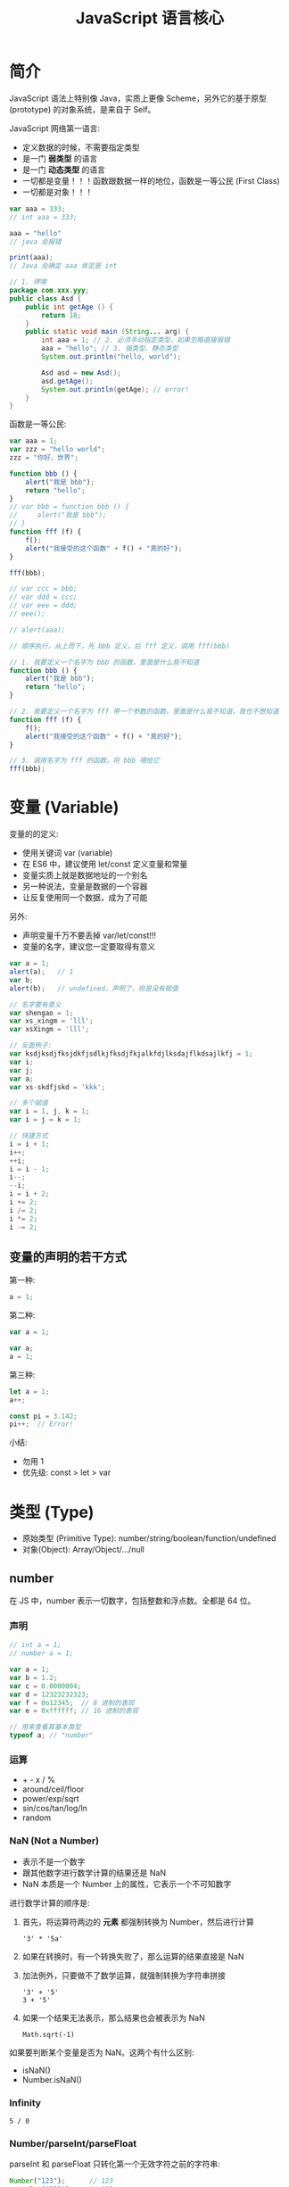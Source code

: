 #+TITLE: JavaScript 语言核心



* 简介

JavaScript 语法上特别像 Java，实质上更像 Scheme，另外它的基于原型 (prototype) 的对象系统，是来自于 Self。

JavaScript 网络第一语言:
- 定义数据的时候，不需要指定类型
- 是一门 *弱类型* 的语言
- 是一门 *动态类型* 的语言
- 一切都是变量！！！函数跟数据一样的地位，函数是一等公民 (First Class)
- 一切都是对象！！！

#+begin_div :class mc11
#+begin_src js
  var aaa = 333;
  // int aaa = 333;

  aaa = "hello"
  // java 会报错

  print(aaa);
  // Java 会确定 aaa 肯定是 int
#+end_src

#+begin_src java
  // 1. 啰嗦
  package com.xxx.yyy;
  public class Asd {
      public int getAge () {
          return 18;
      }
      public static void main (String... arg) {
          int aaa = 1; // 2. 必须手动指定类型，如果忽略直接报错
          aaa = "hello"; // 3. 强类型、静态类型
          System.out.println("hello, world");

          Asd asd = new Asd();
          asd.getAge();
          System.out.println(getAge); // error!
      }
  }
#+end_src
#+end_div

函数是一等公民:
#+begin_src js
  var aaa = 1;
  var zzz = "hello world";
  zzz = "你好，世界";

  function bbb () {
      alert("我是 bbb");
      return "hello";
  }
  // var bbb = function bbb () {
  //     alert("我是 bbb");
  // }
  function fff (f) {
      f();
      alert("我接受的这个函数" + f() + "真的好");
  }

  fff(bbb);

  // var ccc = bbb;
  // var ddd = ccc;
  // var eee = ddd;
  // eee();

  // alert(aaa);
#+end_src

#+begin_details 执行步骤
#+begin_src js
  // 顺序执行，从上而下，先 bbb 定义，后 fff 定义，调用 fff(bbb)

  // 1. 我要定义一个名字为 bbb 的函数。里面是什么我不知道
  function bbb () {
      alert("我是 bbb");
      return "hello";
  }

  // 2. 我要定义一个名字为 fff 带一个参数的函数。里面是什么我不知道，我也不想知道
  function fff (f) {
      f();
      alert("我接受的这个函数" + f() + "真的好");
  }

  // 3. 调用名字为 fff 的函数，将 bbb 喂给它
  fff(bbb);
#+end_src
#+end_details

* 变量 (Variable)

变量的的定义:
- 使用关键词 var (variable)
- 在 ES6 中，建议使用 let/const 定义变量和常量
- 变量实质上就是数据地址的一个别名
- 另一种说法，变量是数据的一个容器
- 让反复使用同一个数据，成为了可能

另外:
- 声明变量千万不要丢掉 var/let/const!!!
- 变量的名字，建议您一定要取得有意义

#+begin_src js
  var a = 1;
  alert(a);   // 1
  var b;
  alert(b);   // undefined，声明了，但是没有赋值

  // 名字要有意义
  var shengao = 1;
  var xs_xingm = 'lll';
  var xsXingm = 'lll';

  // 反面例子:
  var ksdjksdjfksjdkfjsdlkjfksdjfkjalkfdjlksdajflkdsajlkfj = 1;
  var i;
  var j;
  var a;
  var xs-skdfjskd = 'kkk';

  // 多个赋值
  var i = 1, j, k = 1;
  var i = j = k = 1;

  // 快捷方式
  i = i + 1;
  i++;
  ++i;
  i = i - 1;
  i--;
  --i;
  i = i + 2;
  i += 2;
  i /= 2;
  i *= 2;
  i -= 2;
#+end_src

** 变量的声明的若干方式

第一种:
#+begin_src js
  a = 1;
#+end_src

第二种:
#+begin_src js
  var a = 1;

  var a;
  a = 1;
#+end_src

第三种:
#+begin_src js
  let a = 1;
  a++;

  const pi = 3.142;
  pi++;  // Error!
#+end_src

小结:
- 勿用 1
- 优先级: const > let > var

* 类型 (Type)

- 原始类型 (Primitive Type): number/string/boolean/function/undefined
- 对象(Object): Array/Object/.../null

** number

在 JS 中，number 表示一切数字，包括整数和浮点数。全都是 64 位。

*** 声明

#+begin_src js
  // int a = 1;
  // number a = 1;

  var a = 1;
  var b = 1.2;
  var c = 0.0000004;
  var d = 12323232323;
  var f = 0o12345;  // 8 进制的表现
  var e = 0xffffff; // 16 进制的表现

  // 用来查看其基本类型
  typeof a; // "number"
#+end_src

*** 运算

- + - x / % 
- around/ceil/floor
- power/exp/sqrt
- sin/cos/tan/log/ln
- random

*** NaN (Not a Number)

- 表示不是一个数字
- 跟其他数字进行数学计算的结果还是 NaN
- NaN 本质是一个 Number 上的属性，它表示一个不可知数字

进行数学计算的顺序是:
1. 首先，将运算符两边的 *元素* 都强制转换为 Number，然后进行计算
   : '3' * '5a'
2. 如果在转换时，有一个转换失败了，那么运算的结果直接是 NaN
3. 加法例外，只要做不了数学运算，就强制转换为字符串拼接
   : '3' + '5'
   : 3 + '5'
4. 如果一个结果无法表示，那么结果也会被表示为 NaN
   : Math.sqrt(-1)

如果要判断某个变量是否为 NaN。这两个有什么区别:
- isNaN()
- Number.isNaN()

*** Infinity

: 5 / 0

*** Number/parseInt/parseFloat

parseInt 和 parseFloat 只转化第一个无效字符之前的字符串:
#+begin_src js
  Number("123");      // 123
  parseInt("123");    // 123

  Number("123abc");   // NaN
  parseInt("123abc"); // 123

  Number("abc123");   // NaN
  parseInt("abc123"); // NaN

  Number(null);       // 0
  parseInt(null);     // NaN
#+end_src

*** 0.30000000000000004

- 浮点数计算偏差，典型的 $0.1 + 0.2 \ne 0.3$
- 如果存在过大的数，是不能使用 Number 来表示的；使用内置的对象 BigInt 可以解决之

** string

字符串的字面表达:
#+begin_src js
  // 双引号、单引号，都是字符串

  var b = '字符串';
  var c = "字符串";
  var c1 = ‘hello’; // 不能使用中文状态的引号
  let d = ```模板字符串${c} ${c.length + 1}很好用```; // 可以嵌入变量；可以多行

  // 搭配使用，for your free

  // var e = 'there're some body crying.'
  var e = "there're some body crying."
  // var f = "双号 " 是一个用来包括字符形成串的一种语法符号"
  var f = '双号 " 是一个用来包括字符形成串的一种语法符号'
  // var g = "双引号 " 是这样的，但是 单引号 ' 有是这样的"

  // 转义字符是你的好朋友
  var h = '\n\n\n\tffff\n' // 转义字符
  var g = "双引号 \" 是这样的，但是 单引号 \' 有是这样的"
  var i = '\\\''
#+end_src

因为字符串本身就是一个对象，所以它遵循对象的使用方式:
: sss.length    // 属性
: sss.charAt(1) // 方法

#+begin_src js
  "Hello".charAt(1)             // 'e'
  "hello".charCodeAt(1)         // 101

  "Hello".concat(" world")      // 连接: "Hello" + " World"
  d.getFullYear().concat(d.getMonth().concat(d.getDay()))

  // 正则表达式
  "Hel000lo".match(/\d/);       // 返回第一个匹配的项
  "Hel000lo".match(/\d/g);      // 返回所有匹配的项
  "Hel000lo".search(/\d/);      // 搜索满足条件的序号
  "Hel lo".replace(/\s/g, "");  // 正则替换
  "Hello".search("e");          // 搜索、寻找
  "Hello".replace("o", "O");    // 参数可以是字符串，也可以是正则表达式对象

  // 搜索、位置
  "Hello".startsWith('h')       // false
  "Hello".startsWith('H')       // true 是不是用什么开始
  "Hello".endsWith('lo')        // true 是不是用什么结尾
  "hello world".indexOf("world") // 6，注意: (1) 序号是从 0 开始的 (2) 如果不存在，返回 -1 (3) 大小写敏感的
  "hello world".indexOf("World")
  "hello wOrLd".toUpperCase().indexOf("WORLD")
  "hello wOrLd".toLowerCase().indexOf("world")
  "hello WoRLd".search(/world/i)  // 使用 i 来表示不考虑大小写
  "hello world".includes("world") // true, ES6

  // 子字符串 (了解有什么区别)
  "hello world".substring(3)
  "hello world".substring(3, 5)
  "hello world".substring(3, -3)
  "hello world".substr(3)
  "hello world".substr(3, 1)
  "hello world".slice()       // 创建一个 s 的副本
  "hello world".slice(3)      // 只是复制从第 3 位开始的字符串
  "hello world".slice(3, 5)   // 从哪儿到哪儿，进行复制

  // 补充、截断
  "hello".padStart(10) // 补齐
  "hello".padStart(10, "-")
  "hello".padEnd(10)
  "hello".padEnd(10, "-")
  " hello    ".trim()
  " hello    ".trimStart()
  " hello    ".trimEnd()

  "x".repeat(1000)   // 创建重复多少次的一个字符串
#+end_src

=+= 是一个重载 (overload) 的运算符:
- 在其中一个是字符串的时候，它表示字符串的拼接
- 如果两边都是 Number 的时候，它表示数学运算的加法

** boolean

用来配合 if/while 进行条件判断的，只有两个值:
- true
- false

布尔类型的运算:
- 否，! true
- 与，false && true
- 或，false ||  true
- 搭配使用 false || (! true) || ((! true) && (false || true))

创建 boolean 类型:
#+begin_src js
  var b = true;
  var c = false;
  var d = !b;
  var e = b && d;

  // 通过进行判断，可以得到布尔值
  2222 == 3333
  2222 != 3333
  2222 > 3333
  2222 < 3333
  2222 <= 3333
  '2222' == '2222'
  '2222'.length > 3
  '2222'.includes('2')

  // JS 是一门弱类型的语言
  // 后续使用的时候，请大家务必优先使用 === 进行判断
  2222 == '2222'  // 只比较值，不比较类型
  2222 === '2222' // 既比较类型，又比较值。真等
  2222 !== '2222'

  // 如果条件是其他类型的话，会强制转换为 boolean 类型
  // - 如果是数字，且为 0/NaN 的话，会看做 false，其他 true
  // - 如果是字符串，那么为 "" 的话，看做 false
  // - 如果类型是 undefined，或者赋值为 null 的话，看做 false
  var xxx = null;
  if (xxx) {
     console.log("将 A 当作 true 来看待");
  } else {
     console.log("将 A 当作 false 来看待");
  }
  if (!xxx) { alert("它不是 0，它也不是 ''，它不是 null，它也不是 undefined...")
#+end_src

** function
*** 基本的声明与使用

函数就是 *执行逻辑* 的一种封装。

数学中的函数:
\[
f(x) = x^3 + 2x^2 + 1
\]

类比之下，函数最重要的元素:
1. 函数的名字（功能）
2. 函数必须要有输入值 (输入参数，简称入参)
3. 函数必须要有输出值 (输出值，又称返回值)

#+begin_src js
  function mysum (a, b) {
      if (typeof a === "string") {
          a = Number(a)
      }
      if (isNaN(a) || isNaN(b)) {
          console.log("error! NaN");
          return NaN;
      }
      return a + b + b + b + b;
      alert("hahaha");
  }

  function doNothing () {
      console.log('aaa');
      console.log('bbb');
      // return undefined;
  }

  var doNothing = function () {
      alert("hello")
      return 1;
  }

  (function () {
      console.log("woyebuzhidaowoshizale");
  })();

  (function (a, b) {
      console.log(a + b);
  })();

  (function (a, b) {
      console.log(a + b);
  })(2, 3);
#+end_src

举例说明:
#+begin_src js
  // 声明了一个变量，为 getBMI
  // getBMI 代表了一段封装的逻辑
  // 这段逻辑 *描述了* 如何去获取 BMI
  // 这段代码不会被执行，但是被保存为 getBMI 的名字
  // 等后面，出现 getBMI() 情况的时候，才会调用里面的逻辑
  // 这个 getBMI 就是一个函数

  // 函数可以看做一个黑箱子，你如果只是一个调用者，你不需要关心里面怎么实现的
  function getBMI () {
      // 1. 获取用户的身高、体重
      // 2. 进行了一些列的转换和计算
      // 3. 得到 BMI 的结论
      // 4. 返回结果
      alert("hehe");
      return "ksdjfksd";
  }
  function getBMI (h, w) {
      // 2. 进行了一些列的转换和计算
      // 3. 得到 BMI 的结论
      // 4. 返回结果
      alert("hehe");
      return "ksdjfksd";
  }
#+end_src

*** 函数的定义

function -> Function

#+begin_src js
  // 1, 传统方式
  function aaa (a, b) {
      console.log(this.arguments);
      console.log(this); // this: 谁调用的我
      return a + b;
  }

  // 2, 变量方式
  let aaa = function (a, b) {
      return a + b;
  }

  // 3, 面向对象
  let aaa = new Function("a", "b", "a + b");

  // 4, 箭头函数 (简洁+this)
  let aaa = (a, b) => {
    return a + b;
  };
  let aaa = (a, b) => a + b;

  aaa(2, 3);     // this: window
  xxx.aaa(2, 3); // this: xxx
#+end_src

Arguments:
#+begin_src js
  function myAdd () {
    let sum = 0;
    for (let i = 0; i < arguments.length; i++) {
      sum += arguments[i];
    }
    return sum;
  }

  myAdd(2, 3);
  myAdd(2, 3, 4, 6, 8);
#+end_src

apply/call/bind 强行改变 function 内部 this 的值:
#+begin_src js
  var p = {
      x: 1
  };
  var o = {
      x: 2,
      a: function(a, b) {
          console.log(this.x + a + b);
      }
  };

  o.a(1, 1);   // 4

  o.a.call(p, 1, 1);    // 3
  o.a.apply(p, [1, 1]); // 3
  o.a.bind(p, 1, 1)()   // 3
  var b = o.a.bind(p, 1, 1); b(); // 3

  var b = document.write; b("hello"); // Error
  var c = document.write.bind(document); c("hello"); // OK
#+end_src  

*** 函数是一等公民 (回调函数)

函数作为另一个函数的参数的情况，叫回调函数。

#+begin_src js
  // 将错误的逻辑，跟主干逻辑拧合在一起
  // 函数的代码非常死板，而且不便于维护
  // 因此，我们的思路是，将可以频繁变化的非主要逻辑分离出去
  // 分离的途径，就是将其转换为 入参，回调函数
  function mysum(a, b) {
      if (isNaN(a) || isNaN(b)) {
          console.log("出错了，不能是 NaN 啊")
          return null;
      }
      return a + b;
  }


  // f 是一个函数，它用来表示出错的时候的逻辑
  // 通过回调函数实现了逻辑的分离，灵活通过传参的方式进行调用
  function mysum2(a, b, f) {
      if (isNaN(a) || isNaN(b)) {
          return f("出错了，不能是 NaN 啊")
      }
      return a + b;
  }
  mysum2(1, 'hello', console.log)


  // 我们一般会使用，赋予默认值的方式，来简化调用的时候参数输入
  // 声明的函数，如果调用的时候，传入参数过少的时候，多余的入参将被赋值为 undefined
  function mysum3(a, b, f) {
      // console.log("f 的类型是", typeof f);
      if (!f) f = console.log;
      if (isNaN(a) || isNaN(b)) {
          return f("出错了，不能是 NaN 啊")
      }
      return a + b;
  }
  mysum3(1, 'hello');        // f 是 undefined，所以在函数内部，使用 console.log 替代了它
  mysum3(1, 'hello', alert); // f 是 alert
#+end_src

- Callback Hell

*** 递归函数

不断调用自己，千层套娃:
#+begin_src js
  function rec () {
      console.log("hello");
      if (Math.random() > 0.999) {
          return;
      }
      rec();
  }
  rec();
#+end_src

计算从 0 到 1000 的和，不使用循环:
#+begin_src js
  function s(i){
      if(i == 1) { return 1; } // if(i == 2) { return 3; }
      return i + s(i - 1);
  }
  s(1000);

  // 解析 s(10) 的基本计算步骤:
  // return 10 + s(9)
  //             9 + s(8)
  //                 8 + s(7)
  //                     7 + s(6)
  //                         6 + s(5)
  //                             5 + s(4)
  //                                 4 + s(3)
  //                                     3 + s(2)
  //                                         2 + s(1)
  //                                             1
  //                                         3
  //                                     6
  //                                 10
  //                             15
  //                         21
  //                     28
  //                 36
  //             45
  //         55
  /// 10 + 9 + 8 + 7 + 6 + 5 + 4 + 3 + 2 + 1
#+end_src

关于递归:
- 它是计算机进行计算更加本质的一种行为
- 它可以完全替换掉循环语句 
- 烧脑，不够直观
- 烧内存，爆栈。没有递归做进一步优化，尾递归优化
- 递归必须要有边界条件 ！！！

*** 变量的提升 (var)

#+begin_src js
  var a;
  var aaa;

  console.log(a); // undefined
  a = 1000; // var a = 1000;

  bbb();

  function bbb () {
      alert("现在呢?")
  }

  aaa();

  aaa = function () {
      alert('那现在呢?');
  }
#+end_src

*** 变量的作用域 (var)

#+begin_src js
  var a = 9;

  function x () {
      var a = 10;
      console.log(a);
  }
  x();

  console.log(a);
#+end_src

#+begin_src js
  var a = 9;

  function x () {
      console.log(a);
      var a = 10;
  }
  x();

  console.log(a);
#+end_src

#+begin_src js
  var a = 9;

  function x () {
      var a = 10;
      console.log(a);
  }
  x();

  function y () {
      console.log(a);
  }
  y();
#+end_src

#+begin_src js
  var a = 9;

  function x () {
      var a = 10;
      console.log(a);
  }
  x();

  function y () {
      console.log(a);
      a = 22
  }
  y();
  console.log(a);
#+end_src

#+begin_src js
  function z () {
      console.log(a);
      a = 33;
  }
  z();
#+end_src

#+begin_src js
  function z () {
      a = 33;
      console.log(a);
  }
  z();
#+end_src

#+begin_src js
  function z () {
      a = 33;
      console.log(a);
  }
  z();
  console.log(a);
#+end_src

#+begin_src js
  function z () {
      for (var i = 1; i < 10; i++) {
          //...
      }
  }
  z();
  console.log(i);
#+end_src

- 使用 var 定义的变量，它是有作用范围的。默认的范围是函数级别

*** ES6 提出了两个进行变量定义的关键词 let/const

区别:
- 块级别的作用域
- 优先使用 const，在数据需要修改的时候，使用 let，迫不得已 var
- 千万不能忘掉 var 的原理跟使用方式，因为面试需要

举例，Java 中的块级作用域: 
#+begin_src java
  for (int i = 0; i < 11; i++) {
      System.out.print(i);
      for (int j = 0; j < 11; j++) {
          System.out.print(j);
      }
      System.out.print(j);
  }
  System.out.print(i);

  {
      int iii = 222;
  }
  System.out.print(iii);
#+end_src

let 使用的是块级作用域，它可以完全避免 var 带来的一些列问题:
#+begin_src js
  function z () {
      for (let i = 1; i < 10; i++) {
      }
      console.log(i);
  }
  z();
#+end_src

const 是初始化之后，不能再重新赋值的 *常量*:
#+begin_src js
  const a = 1;
  a = 2;  // 报错
#+end_src

*** 词法作用域 (Lexical Scope)

即静态绑定。

函数使用的自由变量 (引用到外部的变量)，在定义的时候就开始绑定了。
比如，下面的例子，函数 hello 中的 a 在 hello 声明的时候就绑定了外层的 a (即 'Dog')。

词法作用域的好处是:
- 函数定义时绑定了某个变量，后面就不会发生变化
- 便于理解、便于调试，不容易出错

基本现在所有的语言都是基于词法作用域的。

#+begin_src js
  var a = 'Dog';

  function hello () {
      console.log("hello, " + a);
  }
  a = "Sheep";

  function test () {
      var a = 'Cat';
      hello();
  }

  test();
#+end_src

*** 闭包 (Closure)

闭包的根源是 *词法作用域*！


主要目的:
- 为了保护变量，不被外部修改
- 为了使数据在内存中驻留

#+begin_src js
  function aaa () {
      var name = "tom";
      console.log(name);
  }
  aaa();

  function aaa () {
      let name = "tom";
      function inner () {
          console.log(name);
      }
      return inner;
  }
  var inner_fun = aaa();
  inner_fun();
#+end_src

举个例子:
#+begin_src js
  // 传统实现:
  // count 是暴露的，可能被篡改的，是非常不安全的
  var count = 1;
  function incrCount () {
      console.log("有一个...");
      return count++;
  }

  // 使用闭包实现
  // 1. 保护 count 的安全
  // 2. 能够确保 count 在函数调用之后会一直存在，不会被释放
  function Counter () {
      let count1 = 1;
      function incr () {
          return ++count1;
      }
      return incr;
  }
  var c = Counter();
  c();

  // 进一步
  function Counter () {
      let count = 0;
      return {
          incr: function () {
              return ++count;
          },
          get: function () {
              return count
          },
          reset: function () {
              count = 0;
              return count;
          },
          derc: function () {
              return --count;
          }
      };
  }
  var c = Counter();
  c.incr();
  c.incr();
  c.decr();
  c.get();
  c.reset();
#+end_src

另外，了解:
- 闭包可能会引发内存泄漏的问题 [小问题]

** undefined (null is not a type)

- undefined 表示的是变量已经声明，但是没有赋值！
- null 不是一种类型，而是一个 *object* 对象，它表示将某个变量置空

#+begin_src js
  var aaaaa;
  var bbbbb = null;
  typeof aaaaa; // 类型为 undefined; 值是 undefined
  typeof bbbbb; // 类型为 object; 值是 null
#+end_src

[[file:img/undefined-vs-null.png]]

** Array

数组的创建：
#+begin_src js
  var arr = new Array();
  var arr = new Array(1, 2, 'hello');
  typeof arr;

  var arr = new Array();
  arr.push(121);
  arr.push(212);
  arr.push(function () { return "hello" });
  console.log(arr.pop());
  console.log(arr.pop()());

  var arr = [121, 212,
             'hello', true, undefined,
             function () {console.error(1)}];
  arr[5](); // 序号是从 0 开始的 !!!
#+end_src

数组的基本用法:
#+begin_src js
  var arr = [1, 2, "hello", true];
  arr.length      // 4
  arr.concat([33, 44]) // [1, 2, "hello", true, 33, 44]

  arr.flat(); // 将其压平
  arr.includes(); // 判定是否存在某个元素
  arr.indexOf/lastIndexOf(1);  // 判定某个元素的序号

  arr.slice();  // 复制
  arr.splice(3); // 删除、添加，默认行为是删除从 3 到最后一位的元素，返回被删除的元素组成的数组
  arr.splice(3, 1); // 删除多少个元素
  arr.splice(2, 0, 11111); // 添加

  arr.reverse(); // 将数组内元素反向排序，注意，它是一个破坏性的函数
  arr.sort();    // 排序，破坏性的函数
  arr.sort(function (a, b) { if (a > b) return -1; else return 1 });
#+end_src

字符串跟数组的美好友谊:
#+begin_src js
  "kkkk:jjjj:2222:xxxx".split(":").reverse().join("-");
  "中华人民共和国万岁".split("").reverse().join("");
#+end_src

Array 与 function 的美好生活:
#+begin_src js
  // 寻找符合条件的
  var myJudge = function (x) { return x > 1 }
  arr.find(myJudge); // 2, 第一个符合条件的是 2
  arr.find(function(x) { return x > 1});

  // 过滤符合条件的
  var myNumberJudge = function(x) { return typeof x === 'number' }
  arr.filter(myNumberJudge) // [1, 2]

  // 对每个元素做同样的操作，然后形成新的数组
  arr.map(function (x) { return x + 1 })

  // 合并计算
  arr.reduce(function(a, b) { return a + b})

  // 判定是不是符合...
  arr.every(function (x) { return typeof x !== 'object' })
  arr.some(function (x) { return typeof x !== 'object' })

  // 对每一个元素都做一定的事情，从 ES6 开始出现的
  arr.forEach(function(x) { console.log(x) })
#+end_src

ES6 添加的 Array 的一些静态方法:
#+begin_src js
  Array.from
  Array.of
#+end_src

** Object
*** instanceof

判断是否是某个对象:
#+begin_src js
  function Student() {}
  var tom = new Student();

  if (tom instanceof Student) { console.log("好好学习，天天向上") }
#+end_src

*** 封装

Array 是一种集合:
- 表述简单 [xx, yy, zz]
- 使用简单 xx[1,3,4] 以数字下标的方式访问 顺序
- 缺点: arr[102]

Object 也是一种集合:
- 下标再也不是数字，而是字符串了

对象的基本表述:
#+begin_src js
  var arr = new Array();
  arr[1] = 'tom';
  var arr = [1, 2, 3 ,5, 'laohu'];
  // var arr = { 0:1, 1:2, 2:3, 3:5, 4:'laohu' };

  // Key-Value 键-值
  var obj = new Object();
  obj['name'] = 'tom';
  obj.age = 123;
  var obj = { "name": 'tom', "age", 123  };
  var obj = {
      "name": 'tom',
      "age": 123,
      "greet": function () { alert(222) }
  };
  var obj = {
      name: 'tom',
      age: 123,
      greet: function () { alert(222) }
  };

  // 访问
  console.log(obj.name);
  alert(obj.age);
  alert(obj["age"]);
  obj.greet();  /// obj["greet"]()

  // 赋值、添加新的元素
  obj.age = obj.age + 1;
  obj.age++;
  obj.school = 'nfit';
#+end_src

Java 中创建对象方式 [参考]:
#+begin_src java
  public class Person {
      public void eat() {}
  }

  // 首先，需要创建一个类
  public class Student extends Person {
      public String name;
      public String age;

      public void greet() {
          System.out.println("hello " + this.name);
      }
  }

  // 接下来，实例化
  Student xiaoming = new Student();
  xiaoming.eat();

#+end_src

*** 继承 (基于原型链)

JS 中，基于原型链的继承:
#+begin_src js
  var animal = {
      play: function() { console.log("ooOOoooo...") }
  };
  var person = {
      eat: function () { console.log('一定要吃饱啊') }
  };
  var xiaoming = {
      name: "xiaoming",
      age: 1222
  };
  // prototype (原型，爸爸) 是通过 __proto__ 属性指定的!
  person.__proto__ = animal;
  xiaoming.__proto__ = person;

  // 可以动态改变某个 object 的爸爸:
  xiaoming.__proto__ = animal;
  // 换完爸爸之后，下面的执行就会报错
  xiaoming.eat();
  // 可以随时将爸爸换回来
  xiaoming.__proto__ = person;
  xiaoming.eat(); // ok

  // 我们可以随时在任何的 object 上添加属性、方法:
  person.study = function() { console.log('hello, xuexi'); };
  // 然后，study 就会被 xiaoming 给继承
  xiaoming.study();

  // 所以，JS 中，方法、属性的调用，就是不断找爸爸的过程
  // 首先查看自身对象有没有相应的属性方法，如果有，则返回
  // 如果没有，通过 __proto__ 去寻找其父，然后查看其父有没有这个属性方法，有则返回
  // 如果没有，毅种循环，知道找到头
  // 顺序:
  // 1. xiaoming.xxx()
  // 2. xiaoming.__proto__.xxx() / perwson.xxx()
  // 3. xiaoming.__proto__.__proto__.xxx() / animal.xxx()
  // 4. xiaoming.__proto__.__proto__.__proto__.xxx() / Object.xxx()
  // 5. 如果再找不到，那就只能报错了

  // 这样一种方式，就是基于原型链的对象模型。(Prototype-Based OOP)
  // 简单、粗暴、非常非常灵活
  // Self/Lua 都是基于原型链
#+end_src

*** 使用构造函数，简化对象的创建

如果想构建结果类似的 object 数据，普通的写法有点罗嗦:
#+begin_src js
  var person = {
      eat: function () { console.log("是酸的"); }
  }

  // 一个
  var tom = {
      name: "tom",
      age: 18,
      lol: function() { console.log("忘乎所以") }
  }
  tom.__proto__ = person;

  // 一个
  var xiaoming = {
      name: "xiaoming",
      age: 19,
      lol: function() { console.log("忘乎所以") }
  }
  xiaoming.__proto__ = person;

  // 又一个
  var xiaohong = {
      name: "xiaohong",
      age: 16,
      lol: function() { console.log("忘乎所以") }
  }
  xiaohong.__proto__ = person;
#+end_src

为了让事情变得简化，我们可以写一个函数来帮助我们创建新对象，即使用函数消除冗余:
#+begin_src js
  var person = {
      eat: function () { console.log("是酸的"); }
  }

  function createStudent (name, age) {
      var s = {
          name: name,
          age: age,
          lol: function() { console.log('好玩') }
      };
      s.__proto__ = person;
      return s;
  }

  var xiaohong = createStudent("小红", 16);
  var xiaolan = createStudent("小lan", 19);
  var xiaozi = createStudent("小紫", 19);
#+end_src

上面的解决方案已经足够好了，但是因为这种使用方法实在常见，JS 内部就给提供了下面一种语法糖，简直甜死了:
#+begin_src js
  function Person () {
      this.eat = function () { console.log("是酸的"); }
  }

  // Syntax Suger, 语法糖，构造函数
  function Student(name, age) {
      this.name = name; // window
      this.age = age;
      this.lol = function() { console.log("kkk") }
  }
  Student.prototype = new Person();

  // xiaohong.__proto__ == Student.prototype
  var xiaohong = new Student("小红", 15);
  var xiaolan = new Student("小兰", 12);
  var xiaogreen = new Student("小卢", 15);

  xiaohong.study = function () { console.log("痛定思痛，好好学习") }
#+end_src

于是，使用函数作为构造方法的方式，就有点类似 Java 中的 class/instance 方式了，使用简单:
#+begin_src js
  function Phone (name, price) {
      this.name = name;
      this.price = price;
      this.show = function () {
          console.log(this.name + " 手机的价格为: ￥" + this.price + "元");
      }
  }
  var iphone = new Phone("iphoneX", 5555);
  var huawei = new Phone("huawei", 4444);
  var xiaomi = new Phone("xiaomi", 6666);
  var samsung = new Phone("samsung", 9999);

  // 三星手机可能会爆炸，所以，添加爆炸的逻辑，即一个函数
  samsung.baozha = function () {
      if (Math.random() > 0.9) {
          alert("爆炸了");
      } else {
          console.log("别冤枉我，我才不会这次爆炸呢.")
      }
  };
  samsung.baozha();

  // 如果想为每个构造出来的对象，都添加同样的功能，
  // 那么只需要为他们共同的爸爸，添加此属性或方法即可
  // 比如说，判断每个手机是否支持 5G，我们只需要为
  // 这些手机的爸爸 (Phone.prototype) 添加 isSupport5G 方法即可
  // Phone.prototype 代表 使用 Phone 创建出来的对象的爹
  Phone.prototype.isSupport5G = function () {
     return this.price > 5000; 
     // this 指的是，调用的时候的对象
     // 比如，后面我调用 huawei.isSupport5G() 那么 this 指的就是 huawei 对象
  }
  huawei.isSupport5G();
  samsung.isSupport5G();
#+end_src

因此可以说，使用内置构造函数构建对象，跟自己写一个普通函数来构建对象，实际上是等价的:

#+begin_div :class mc11

#+begin_src js
  // 构造函数
  function Phone (name, price) {
      this.name = name;
      this.price = price;
      this.show = function () {
          console.log(this.name + " 价格: ￥" + this.price);
      }
  }
  // 以构造函数为模板，创建 iphone 对象
  // 新创建的对象有 name/price/show 属性
  // 其父亲 (__proto__) 为 Phone.prototype
  var iphone = new Phone("iphoneX", 5555);

  // 为所有使用 Phone 构建出来的对象添加共同方法:
  Phone.prototype.hello = function() {console.log('hello')};
  // yes
  iphone.hello();
#+end_src
使用「构造函数 + new」构建对象。

:break:
#+begin_src js
  // 普通函数
  function createPhone (name, price) {
      var p = {
          name: name,
          price: price,
          show: function () { 
              console.log(this.name + "价格: ￥" + this.price) 
          }
      };
      p.__proto__ = createPhone.die; // 为其指定父亲
      return p;
  }
  // 在 createPhone 的 die 属性上绑定一个对象作为所有新建对象的父亲
  createPhone.die = { constructor: createPhone };

  // 通过这个普通函数构建出来的 iphone 对象
  // 具有属性 name/price/show
  // 并且其父亲 (__proto__) 为 createPhone.die
  var iphone = createPhone("iphoneX", 5555);

  // 为所有使用 createPhone 构建出来的对象添加共同方法:
  createPhone.die.hello = function() { console.log('hello') };
  // yes
  iphone.hello();
#+end_src
自行创建普通函数，借助这个函数完成对象的构建。
#+end_div

*** ES6 中的 Class 语法糖

一定要注意，这只是一种 *语法糖* ！

在 JS 中是不存在真正的类的。

#+begin_src js
  class Person {
      constructor(name, address) { // 构造函数
          this.name = name;
          this.address = address;
      }
      eat() { // 方法
          console.log("Please eat.");
      }
      drink() { // 方法
          console.log("Please drink.");
      }
  }
  class Student extends Person {}

  var xiaoming = new Person('xiaoming', 'China');
  xiaoming.eat();
#+end_src

** 运算符优先级

[[file:img/var-youxianji.png]]

* 标准内置对象 (Global Objects)
** Number/String/Boolean/Function

包装类型 (Wrapper)：因为一切都是对象嘛……

#+begin_src js
  var d1 = 123;
  var d2 = Number(123);
  var d3 = new Number(123);
#+end_src

#+begin_src js
  var s1 = "abc";
  var s2 = String("abc");
  var s3 = new String("abc");

  s1 == s2   // true
  s1 === s2  // true

  s1 == s3   // true
  s1 === s3  // false typeof(s3): object
#+end_src

#+begin_src js
  function aaa () {}
  var aaa = function () {}
  var aaa = new Function('a', 'b', 'return a + b');
  // typeof aaa: function
#+end_src

** Math

Math 对象是一个静态的对象 (不需要使用 new Math()，而是直接 Math.xxx)。

它主要作用在 Number 类型上，进行数学运算的。

#+begin_src js
  Math.PI

  Math.min(2, 3, 4, 5);
  Math.max(2, 3, 4, 5);

  // 基本数学计算
  Math.abs(-1);   // 绝对值 1
  Math.sin(2.5);
  Math.cos(Math.PI)
  Math.pow(4, 2); // 16
  Math.pow(4, 3); // 64
  Math.sqrt(4);   // 开根号 2
  Math.exp(2);    // 自然指数 7.38905609893065

  // 区别 round/floor/ceil/trunc
  Math.round(3.14);  //3
  Math.floor(3.14);  // 3
  Math.ceil(3.14);   // 4
  Math.trunc(3.14);  // 3

  // 求取随机值
  Math.randon();  // (0, 1)
  Math.round(100 * Math.random());
#+end_src

** Date

#+begin_src js
  let d = new Date();
  let d = new Date('2010-08-04');
  let d = new Date('1995-12-17T03:24:00');
  let d = new Date("October 13, 1975 11:13:00");
  let d = new Date(79, 5, 24);            // 年月日
  let d = new Date(79, 5, 24, 11, 33, 0); // 年月日时分秒
  let d = new Date(new Date().getTime() + 24*3600*1000);

  d.setFullYear(2010,0,14);    // 2010.1.14
  d.setDate(d.getDate() + 5);  // 5 days later

  var seconds = Math.floor(Date.now() / 1000);
  var elapsed = end.getTime() - start.getTime(); 

  var yyyymmddwhhmiss = // "2020年6月8日(1) 19:16:9"
      d.getFullYear() + '年'
      + (d.getMonth() + 1) + '月'
      + d.getDate() + '日'
      + '(' + d.getDay() + ') '
      + d.getHours() + ':'
      + d.getMinutes() + ':'
      + d.getSeconds();

  d.toDateString();       // "Mon Jun 08 2020"
  d.toGMTString();        // "Mon, 08 Jun 2020 11:16:09 GMT"
  d.toISOString();        // "2020-06-08T11:16:09.617Z"
  d.toLocaleString();     // "2020/6/8 下午7:16:09"
  d.toLocaleString('en'); // "6/8/2020, 7:16:09 PM"
  d.toString();           // "Mon Jun 08 2020 19:16:09 GMT+0800 (中国标准时间)"
#+end_src

** RegExp

#+begin_src js
  var a = new RegExp("[a-z]")
  /[a-z]/  // 字面表达式，跟上面是等价的

  a.test();
  a.exec();
  a.compile();

  "Hello".match(/[a-z]/)
#+end_src

给大家的题目:
- 如何使用正则表达式，来匹配一个电话号码
- 如何使用正则表达式，来寻找 html 字符串中的所有图片地址

*** 补充

a{2}bc[abc]{2,5}

: 1[3456789][0123456789][0123456789][0123456789][0123456789][0123456789][0123456789][0123456789][0123456789][0123456789]
: 1[3456789][0123456789]{9}

基本语法:
- 一般情况下，我们读取到的每一位代表的是字符本身
- 使用 [] 包含起来的所有字符，代表一位，值只能从 [xyz] 取其中之一
- 使用 {} 搭配数字来修饰前一个字符，用来表达重复
- 使用 () 用来进行分组、捕获

偷懒:
- [0-9] 来代表 [0123456789]
- [a-z] 来代表 [abcdefghijklmnopqrstuvwxyz]
- \d 来代表 [0123456789]
- \s 来代表各种空格 [ \t]
- * 来代表 {0,}
- + 来代表 {1,}
- ? 来代表 {0,1}

** Proxy/Set/Map/...
* 执行逻辑
** 顺序执行

默认行为

** 分支判断

- if/else if/else
- switch
- 三目运算

*** IF/ELSE

完全句式:
#+begin_src js
  if BOOLEAN {            // 必选的
      // BOOLEAN 为真
  } else if BOOLEAN2 {    // 可选
      // BOOLEAN 为假
      // BOOLEAN2 为真
  } else {                // 可选的
      // BOOLEAN 为假
      // BOOLEAN2 为假
  }
#+end_src

例子:
#+begin_src js
  var age = 18;

  // 只有 if
  if (age > 18) {
      alert("你已经是成年人了，要懂得自律")
  }

  // 有 if 还有 else 
  if (age > 18 && age < 25) {
      alert("你年龄到了，该xx了")
  } else {
      alert("没你啥事，一边去")
  }
#+end_src

完全句式:

#+begin_div :class mc111

#+begin_src js
  if (age < 18) {
      alert("好好玩")
  } else if (age < 25) {
      alert("好好学习")
  } else if (age < 60) {
      alert("好好工作")
  } else {
      alert("好好休息")
  }
#+end_src

:break:

#+begin_src js
  if (age < 18) {
      alert("好好玩")
  }
  if (age < 25 && age < 18) {
      alert("好好学习")
  }
  if (age < 60 && age > 25) {
      alert("好好工作")
  }
  if (age > 60) {
      alert("好好休息")
  }
#+end_src

:break:

#+begin_src js
  if (age < 18) {
      alert("好好玩")
  } else {
      if (age < 25) {
          alert("好好学习")
      } else {
          if (age < 60) {
              alert("好好工作")
          } else {
              alert("好好休息")
          }
      }
  }
#+end_src
#+end_div

*** Switch/Case

注意:
- 只是 if/else if 的一种简化方式，用来对某个变量的多个值进行匹配分支
- 它默认使用 ~===~ 进行判断，即既判断类型，又判断值
- 使用 ~break~ 跳出分支，使用 ~default~ 表示其他分支都不匹配的情况，可以省略

#+begin_div :class mc11

#+begin_src js
  if (age === 18) {
      console.log("you should study")
  } else if (age === 22) {
      console.log("you should go to work")
  } else if (age === 40) {
      console.log("你们辛苦了")
  } else if (age === 60) {
      console.log("you should have a rest")
  } else {
      console.log("我没有什么好提醒你的")
  }
#+end_src

:break:

#+begin_src js
  switch(age) {
  case 18:
      console.log("you should study")
  case 22:
      console.log("you should go to work")
      break;
  case 40:
      console.log("您辛苦了")
      break;
  case 60:
      console.log("you should have a rest")
      break;
  default:
      console.log("我没有什么好提醒你的")
  }
#+end_src
#+end_div

*** 三目运算

- 简短、快捷
- 没有 return，不能写复杂句式

: BOOLEAN ? 分支1 : 分支2

** 循环迭代

- for
- while
- do while

* 作用域及模块化
** var: 古老的函数级别作用域

使用 var 定义的数据的作用域，是函数级别的! var 定义的变量会自动提升

#+begin_src js
  var a = 12;
  var b = "hello";
  var c = [1, "x"];
  var d = { a: 1, b: 2};
  var f = function () { alert("hello") };
#+end_src

例子:
#+begin_src js
  function xxx () {
      for (var i = 0; i < 5; i++) {
          setTimeout(function() {
              console.log(i);
          }, 10);
      }
  }
  xxx(); // 5 个 5

  function xxx () {
      for (var i = 0; i < 5; i++) {
          (function () {
              var j = i;
              setTimeout(function() {
                  console.log(j);
              }, 10);
          })();
      }
  }
  xxx(); // 0 1 2 3 4
#+end_src

** let/const: 块级作用域的华丽登场

使用的优先级:
- const > let > var

#+begin_src js
  function xxx () {
      for (let i = 0; i < 5; i++) {
          setTimeout(function() {
              console.log(i);
          }, 10);
      }
  }
  xxx(); // 0 1 2 3 4
#+end_src

** <script src="xxx.js"> 划文件而治

如果代码量变大的话，会将其划分到不同的文件中:
#+begin_src js
  // c1.js
function hello() {
    alert("hello");
}

function hi () {
    alert("hi");
}

function goOut() {
    alert("Out!!!!");
}
#+end_src

使用的时候:
#+begin_src html
  <script src="c1.js"></script>
  <script>
    goOut();
  </script>
#+end_src

利用函数级别的作用域，来避免命名空间的冲突和污染:
#+begin_src js
  var c1 = (function () {
      var name = "tom";

      var hello = function() {
          alert(name);
      }
      var hi = function () {
          alert("hi");
      }
      return {
          hello: hello,
          hi: hi
      }
  })();

  c1.hi();
#+end_src

** 模块化的第三方解决方案 CommonJS/AMD

Asynchronous Module Definition.

** 终于，在 ES6 中，推出了标准化的模块写法

两种语法:
1. 模块文件中 export
2. 在使用的地方 import

模块的定义:
#+begin_src js
  // 1. 先声明，后通过 export {} 的方式进行导出
  var name = "tom";
  var hello = function() {
      alert(name);
  };
  var setName = function(name1) {
      name = name1;
  }
  var hi = function () {
      alert("hi");
  };
  export { hello, setName, name };

  // 2. 在声明的时候，顺便导出
  export var a = 3;
  export var b = function () {
      alert("bbbbb");
  }

  // 3. 我们可以给出一个默认的导出 (可选的，只可以给一个)
  export default "hello world";
#+end_src

模块的引用:
#+begin_src html
  <script type="module">
    // 导出所需要的部分
    import { hello, setName, b } from "./c1.js";
    // 导出全部 export 的定义，并使用 x.xxx 来引用
    import * as x from "./c1.js";
    // 将 export default 的默认导出赋值给 y
    import y from "./c1.js";
    y();
  </script>
#+end_src

* 其他
** 严格模式 (strict mode)

#+begin_src js
  "use strict";
  // 1. 变量必须要使用 var/let/const 声明
  // 2. with 使用被禁用
  // 3. 强制 eval 作用域
  // 4. this 不再指向 window
  // 5. 越权操作直接异常
  // 6. 不允许 Object 的 key 重复
  // 7. 不允许参数重名
  // 8. 禁止 8 进制的语法
  // 9. 函数必须声明在顶层
  // 10...16
#+end_src

** 异常处理

#+begin_src js
  try {
    throw {
      name: "xxx",
      message: "yyy"
    };
  } catch(e) {
    alert(e.message);
  } finally {
  }
#+end_src

如果全局异常的话 (BOM)，强烈不建议使用:
#+begin_src js
  window.onerror = xxx;
  window.addEventListener('error', xxx);
#+end_src

* 问题集锦
** 运算符优先级

请说出下面运算的结果，并简析原因:
#+begin_src js
  var v = 'hhh';
  console.log("Value is " + (v === 'hhhe') ? 'Something' : 'Nothing');
  // console.log("Value is " + ((v === 'hhhe') ? 'Something' : 'Nothing'));
#+end_src

#+begin_details 提示
Something

#+begin_src js
  // 1. 优先级
  //    - 小括号的优先级是最高的!
  //    - 乘除的优先级要比加减要高
  //    - 三目运算符算什么东西！
  // 2. JS 是一种弱类型的语言，
  ///   所以碰到不匹配的类型的时候，它会尝试自动进行类型转换

  // 整个执行、解析顺序大约如下:
  "Value is " + (v === 'hhhe') ? 'Something' : 'Nothing'
  "Value is " + false ? 'Something' : 'Nothing'
  ("Value is " + false) ? 'Something' : 'Nothing'
  ("Value is " + "false") ? 'Something' : 'Nothing'
  "Value is false" ? 'Something' : 'Nothing'
  true ? 'Something' : 'Nothing'
  'Something'
  
  // 因此，打印出来的，只有:
  // Something
#+end_src
#+end_details

** 正则表达式

请分别将下面字符串中的 *电话号码* 和 *邮箱地址*，使用 *正则表达式* 的形式，提取出来，并 *分别打印*:
#+begin_src js
  var s = '我的电话号码是 16776876543，我的邮箱是 xxx@qq.com，请随时联系我。否则打 110.'
#+end_src

#+begin_details 解决思路
1. 怎么提取电话号码
   + 到网上搜索 "js 正则表达式 电话号码"
     : /^1[34578]\d{9}$/
   + 使用得到的答案，解决问题:
     : s.match(/1[3456789]\d{9}/)[0]
2. 怎么提取邮箱地址
   + 到网上搜索 “JS 正则表达式 邮箱”
     : /^([a-zA-Z]|[0-9])(\w|\-)+@[a-zA-Z0-9]+\.([a-zA-Z]{2,4})^/
   + 使用得到的答案，修修补补，解决问题:
     : s.match(/([a-zA-Z]|[0-9])(\w|\-)+@[a-zA-Z0-9]+\.([a-zA-Z]{2,4})/)[0]

总而言之:
#+begin_src js
  var s = '我的电话号码是 16776876543，我的邮箱是 xxx@qq.com，请随时联系我。否则打 110.'
  console.log(s.match(/1[3456789]\d{9}/)[0])
  console.log(s.match(/([a-zA-Z]|[0-9])(\w|\-)+@[a-zA-Z0-9]+\.([a-zA-Z]{2,4})/)[0])
#+end_src

也可以使用分组捕获的方式:
#+begin_src js
  var s = '我的电话号码是 16776876543，我的邮箱是 xxx@qq.com，请随时联系我。否则打 110.';
  var r = /(1[3-9]\d{9}).*?([a-zA-Z0-9_-]+@[a-zA-Z0-9]+\.[a-zA-Z0-9]+)/.exec(s);
  console.log(r[1])
  console.log(r[2])
#+end_src
#+end_details

** 从文件名取后缀名

从下面给出的文件名字符串中，提取后缀名:
#+begin_src js
  var f = "d:/home/software.d/xxx.a/xxx.jpg"
#+end_src

#+begin_details 答案
截取子字符串的方式:
#+begin_src js
  f.substring(f.lastIndexOf(".") + 1)

  // 表示序号的
  // 1. indexOf
  // 2. lastIndexOf
  // 3. search

  // 表示存不存在的
  // 1. indexOf != -1
  // 2. search != -1
  // 3. includes
#+end_src

正则表达式的方式:
#+begin_src js
  var ext = f.match(/[a-zA-Z0-9]+$/)[0]
  var ext = f.match(/\w+$/)[0]

  // 如果自己实在不知道该怎么写：
  // 1. 打开浏览器，输入关键词: JS 正则表达式 后缀名
  // 2. 点击搜索
#+end_src
#+end_details

** undefine/null

#+begin_src js
  undefined == null   // true
  undefined === null  // false
  null === null       // true
  undefined === undefined // true
#+end_src

** 数字 + 字符串 + NaN

#+begin_src js
  3 + 5        // 8
  3 + '5'      // 35
  '3' + '5'    // 35
  3 + 5 + '1'  // 81
  3 + '5' + 1  // 351

  3 * 5        // 15
  3 * '5'      // 15
  '3' * '5'    // 15
  3 * 5 * '1'  // 15
  3 * '5' * 1  // 15

  null * 5     // 0
  [] * 5       // 0
  "" * 5       // 0
  undefined * 5 // NaN
 
  5 * 'hello'   // NaN
  Math.sqrt(-1) // NaN
  NaN * 5    
#+end_src

** 浮点数计算

#+begin_src js
  var a = 0.1;
  console.log(a);

  var b = 0.2;
  console.log(b);

  var c = a + b;
  console.log(c);

  c == a + b
#+end_src

#+begin_details 答案
0.30000000000000004
#+end_details

** 求取斐波那契数列的某项 [递归]

斐波那契数列，就是某一项的值，为前两项的和:
: 1 1 2 3 5 8 13 21 34 55 89 ...

#+begin_src js
  function fib (n) {
      if (n === 1) return 1;
      if (n === 2) return 1;
      return fib(n-1) + fib(n-2);
  }
#+end_src

请优化之。

** 自增运算符

请解析下面的结果:
#+begin_src js
  var a = 2, b = 3; c = 5;
  var d = a+++b+++c++;
  console.log(a, b, c, d);
#+end_src

提示:
- 运算符的优先级
- =++i= 跟 =i++= 的区别

